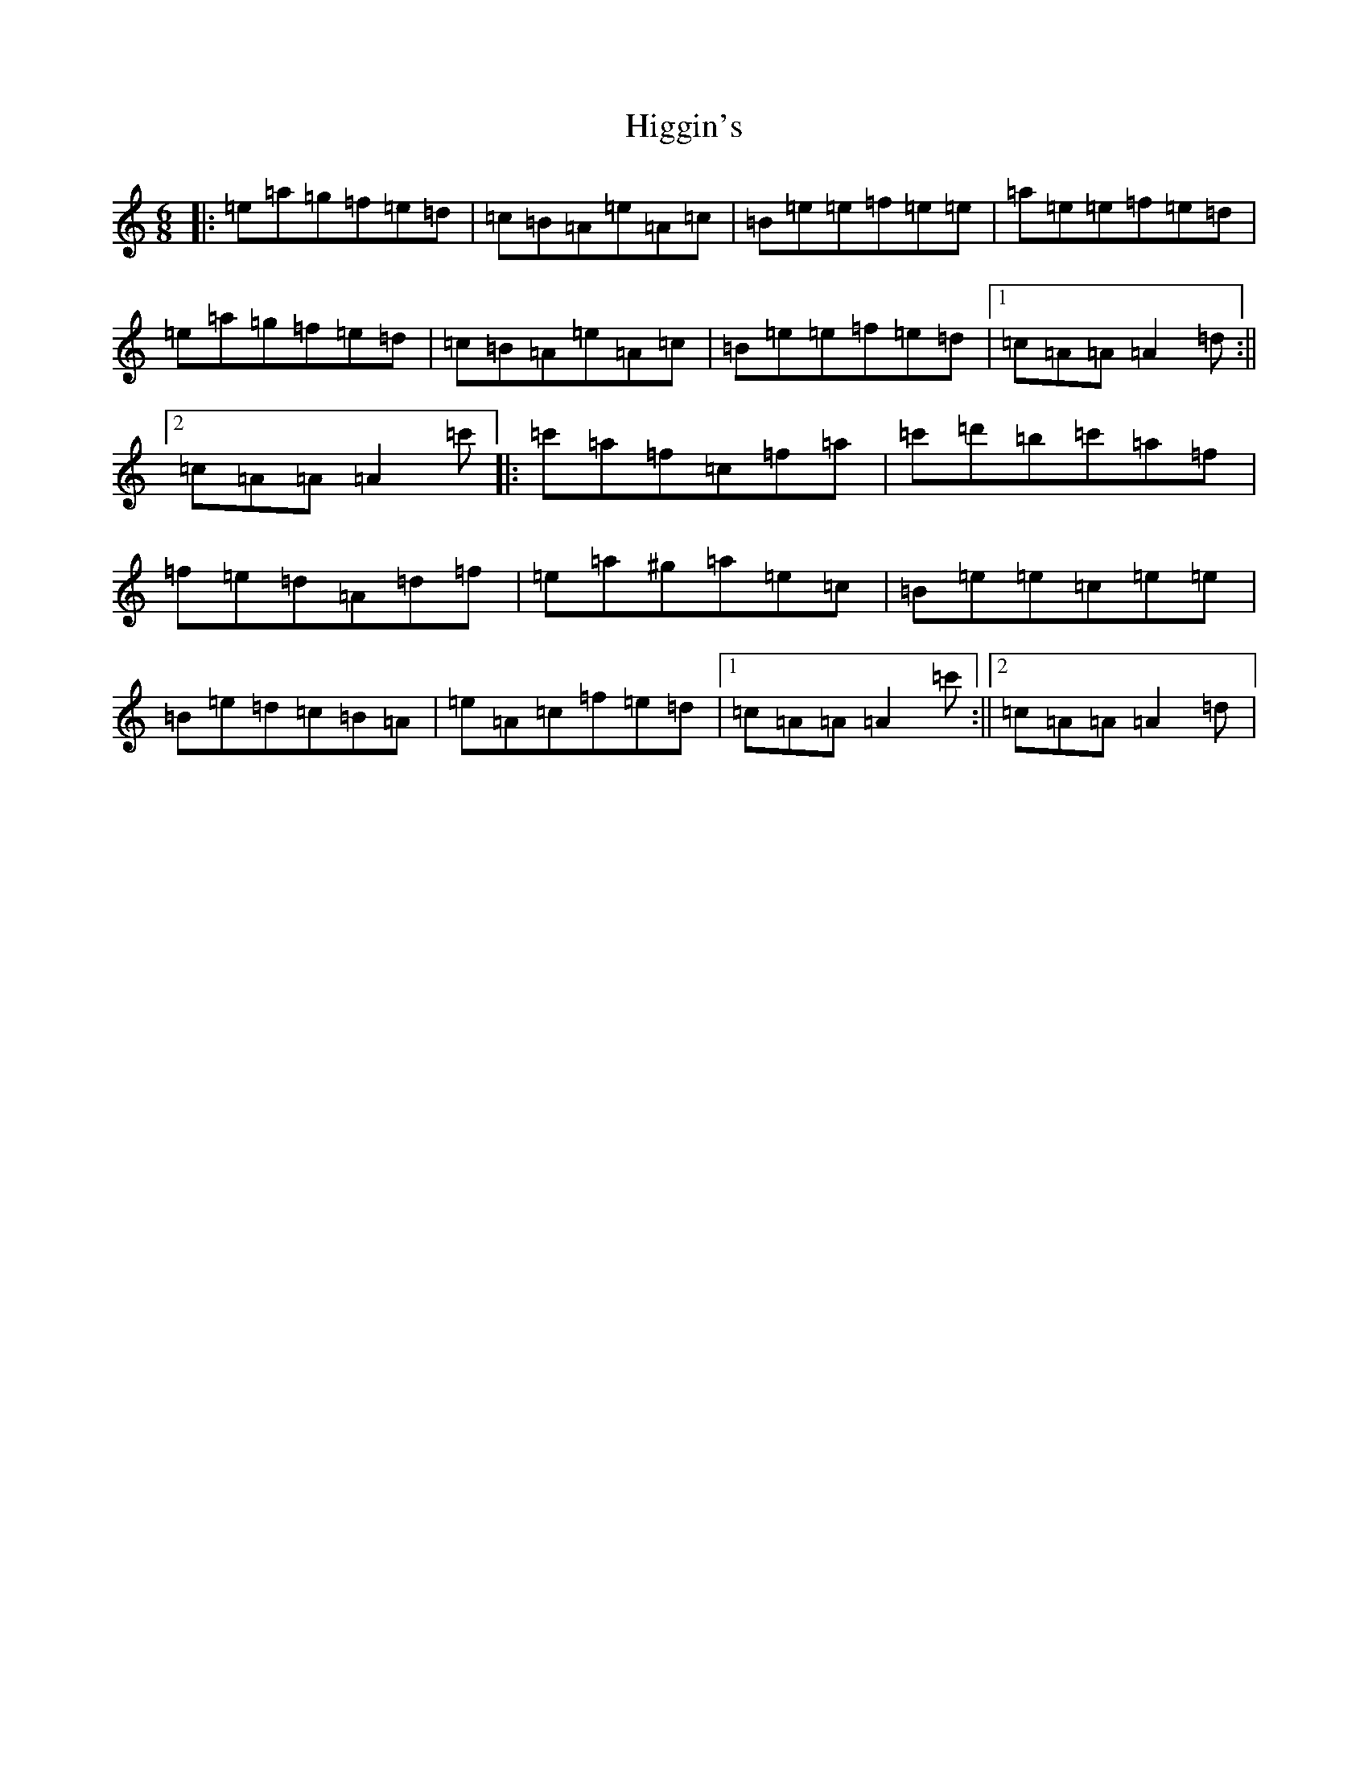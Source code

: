 X: 22461
T: Higgin's
S: https://thesession.org/tunes/2441#setting2441
Z: D Major
R: hornpipe
M:6/8
L:1/8
K: C Major
|:=e=a=g=f=e=d|=c=B=A=e=A=c|=B=e=e=f=e=e|=a=e=e=f=e=d|=e=a=g=f=e=d|=c=B=A=e=A=c|=B=e=e=f=e=d|1=c=A=A=A2=d:||2=c=A=A=A2=c'|:=c'=a=f=c=f=a|=c'=d'=b=c'=a=f|=f=e=d=A=d=f|=e=a^g=a=e=c|=B=e=e=c=e=e|=B=e=d=c=B=A|=e=A=c=f=e=d|1=c=A=A=A2=c':||2=c=A=A=A2=d|